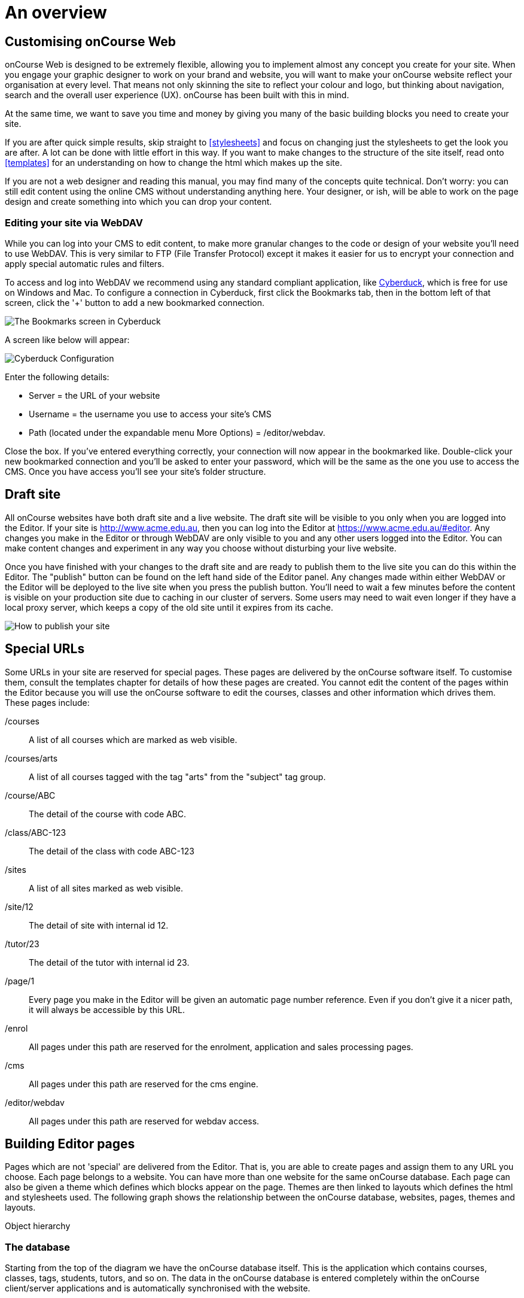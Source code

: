 [[overview]]
= An overview

== Customising onCourse Web

onCourse Web is designed to be extremely flexible, allowing you to implement almost any concept you create for your site.
When you engage your graphic designer to work on your brand and website, you will want to make your onCourse website reflect your organisation at every level.
That means not only skinning the site to reflect your colour and logo, but thinking about navigation, search and the overall user experience (UX). onCourse has been built with this in mind.

At the same time, we want to save you time and money by giving you many of the basic building blocks you need to create your site.

If you are after quick simple results, skip straight to <<stylesheets>>
 and focus on changing just the stylesheets to get the look you are after.
A lot can be done with little effort in this way.
If you want to make changes to the structure of the site itself, read onto <<templates>> for an understanding on how to change the html which makes up the site.

If you are not a web designer and reading this manual, you may find many of the concepts quite technical.
Don't worry: you can still edit content using the online CMS without understanding anything here.
Your designer, or ish, will be able to work on the page design and create something into which you can drop your content.

=== Editing your site via WebDAV

While you can log into your CMS to edit content, to make more granular changes to the code or design of your website you'll need to use WebDAV.
This is very similar to FTP (File Transfer Protocol) except it makes it easier for us to encrypt your connection and apply special automatic rules and filters.

To access and log into WebDAV we recommend using any standard compliant application, like http://cyberduck.io[Cyberduck], which is free for use on Windows and Mac.
To configure a connection in Cyberduck, first click the Bookmarks tab, then in the bottom left of that screen, click the '+' button to add a new bookmarked connection.

image:images/cyberduck_bookmarks.png[ The Bookmarks screen in Cyberduck,scaledwidth=80.0%]

A screen like below will appear:

image:images/cyberduck_configuration.png[ Cyberduck Configuration,scaledwidth=100.0%]

Enter the following details:

* Server = the URL of your website
* Username = the username you use to access your site's CMS
* Path (located under the expandable menu More Options) = /editor/webdav.

Close the box.
If you've entered everything correctly, your connection will now appear in the bookmarked like.
Double-click your new bookmarked connection and you'll be asked to enter your password, which will be the same as the one you use to access the CMS. Once you have access you'll see your site's folder structure.

== Draft site

All onCourse websites have both draft site and a live website.
The draft site will be visible to you only when you are logged into the Editor.
If your site is http://www.acme.edu.au, then you can log into the Editor at
https://www.acme.edu.au/#editor.
Any changes you make in the Editor or through WebDAV are only visible to you and any other users logged into the Editor.
You can make content changes and experiment in any way you choose without disturbing your live website.

Once you have finished with your changes to the draft site and are ready to publish them to the live site you can do this within the Editor.
The "publish" button can be found on the left hand side of the Editor panel.
Any changes made within either WebDAV or the Editor will be deployed to the live site when you press the publish button.
You'll need to wait a few minutes before the content is visible on your production site due to caching in our cluster of servers.
Some users may need to wait even longer if they have a local proxy server, which keeps a copy of the old site until it expires from its cache.

image:images/Publishing_your_site.png[ How to publish your site,scaledwidth=100.0%]

[[specialPages]]
== Special URLs

Some URLs in your site are reserved for special pages.
These pages are delivered by the onCourse software itself.
To customise them, consult the templates chapter for details of how these pages are created.
You cannot edit the content of the pages within the Editor because you will use the onCourse software to edit the courses, classes and other information which drives them.
These pages include:

/courses::
A list of all courses which are marked as web visible.
/courses/arts::
A list of all courses tagged with the tag "arts" from the "subject" tag group.
/course/ABC::
The detail of the course with code ABC.
/class/ABC-123::
The detail of the class with code ABC-123
/sites::
A list of all sites marked as web visible.
/site/12::
The detail of site with internal id 12.
/tutor/23::
The detail of the tutor with internal id 23.
/page/1::
Every page you make in the Editor will be given an automatic page number reference.
Even if you don't give it a nicer path, it will always be accessible by this URL.
/enrol::
All pages under this path are reserved for the enrolment, application and sales processing pages.
/cms::
All pages under this path are reserved for the cms engine.
/editor/webdav::
All pages under this path are reserved for webdav access.

== Building Editor pages

Pages which are not 'special' are delivered from the Editor.
That is, you are able to create pages and assign them to any URL you choose.
Each page belongs to a website.
You can have more than one website for the same onCourse database.
Each page can also be given a theme which defines which blocks appear on the page.
Themes are then linked to layouts which defines the html and stylesheets used.
The following graph shows the relationship between the onCourse database, websites, pages, themes and layouts.

Object hierarchy

=== The database

Starting from the top of the diagram we have the onCourse database itself.
This is the application which contains courses, classes, tags, students, tutors, and so on.
The data in the onCourse database is entered completely within the onCourse client/server applications and is automatically synchronised with the website.

=== The website

Each onCourse database can drive one or many websites.
Each website will have one or more domains which are used to access them.
So Acme Training might have the general leisure learning site at http://www.acme.edu.au
and the corporate training at http://corporate.acme.edu.au and also
http://www.acme-corporate.com.
The leisure and corporate sites can have completely different content (pages), different graphic design (layouts) and even display different sets of courses.

=== The pages

The website is made up of pages entered through the Editor.
For full details on how to write and build web pages, consult the onCourse website and Editor handbook.
Each page has content (text, pictures, etc) and will be linked to a theme.

=== The theme

Themes are a way of grouping pages and giving them their own character.
You can place blocks on a theme, so you might create a theme for policies, another theme for news, and one for general pages.
The policy theme could then include a block on the right side with information for students about lodging complaints and contacting the principal.
The news theme might contain a block down the left with a random 'hot' course and a block across the top with a rotating banner ad.
Finally, the general theme contains a block on one side with navigation elements and assorted other blocks of special offers.

Theme Editor

=== The layout

The final piece of this structure is the layout.
This is where you as a designer will weave your magic.
The layout is represented by a folder in the layouts folder you access in WebDAV. You can place templates inside that folder where each template overrides a certain piece of html on the page.
In this way you have full control over the entire layout and design of the site, right down to every line of html sent to the browser.

There is always a layout called 'default' which is used by the system for the special pages outlined above.
You can create as many layouts you like and link them to themes you create in the Editor.

== WebDAV files

When you login into WebDAV you will see folders like this:

* pages
* blocks
* templates
** default
* s
** stylesheets
** fonts
** img
** js

In addition you will see a redirects.txt file that will contain a full list of the redirects on your website.WebDAV folders The *s* folder contains static files which are not parsed by the application server.
These include css, fonts, images and javascript.
Keeping things organised within the folders as provided will make everything easier, but you are free to create whatever additional folders you need to here.
Template overrides live inside the *templates* folder.
One layout is provided for you called **default**which you cannot delete.

You can edit pages and blocks directly from within WebDAV. The result is the same as if you had edited those same items from within the CMS.

== Editing redirects in WebDAV

Any 301 redirects added to your site can be seen in plaintext format in the *redirects.txt* file, located in your sites root directory.
These redirects are structured with a *"From URL"* on the left, a *"To URL"* on the right, and a space seperating them.

301 redirects can be added in the Editor or typed directly into this file.

The redirects.txt file accepts 301 redirects that conform to the following structure:

* *"From" URLs* must point from a page on your site.
All "From" URLs must start with a forward slash "/"
+
Example:
** /
** /courses
** /contact/about-us
** /courses/business/business?tag=/business/accounting
* *"To" URLs* can point to another page on your site or an external webpage.
"To" URLs can start with a forward slash "/" (for internal redirects) , "http://", or "https://" (for external redirects).
+
Example:
** /
** /checkout
** https://www.ish.com.au/
* Each 301 redirect must be on a new line.
* The "From" and "To" URLs in a redirect must be seperated by a space.
"From" and "To" URLs must be on the same line.
+
Examples of valid redirects:
** /contact/about-us xml /contact
** /course/ABC123 /courses/
** /courses?near=2000 https://www.externalsite.com.au

If an invalid redirect is entered into the redirects.txt file, the file will not be able to be saved.

== Video

Although it is possible to load video files directly into the static folder, the onCourse servers are not optimised for serving video.
You will get much better results by hosting your video at a site such as YouTube or Vimeo and linking to them from within your pages.
Not only do they have servers placed in data centres around the world, but also the allow streaming of video.
That is, the video can start playing even before all of the file has downloaded.

Alternatively you can upload video to the onCourse document management system and deliver it from there, however you'll have to create your own video player and tie them all together so we still recommend one of the third party video delivery systems like YouTube or Vimeo.

== Favicon

Some websites show a tiny icon in the URL bar and in bookmarks.
This is called a favicon.
To add a favicon to your onCourse website, you need an image in both '.ico' and '.png' format.
The standard is to have the .ico images in either 16x16 or 32x32 size, and the .png up to 180x180.

Both of these images have to be uploaded via WebDAV to the directory '/s/images' with the names 'favicon.ico' and 'apple-touch-icon-precomposed.png' (you can use any names for these images, but these are the convention).

Next, add the relevant html to the PageHead.tml file, found in the '/templates/' directory in WebDAV.

Adding the following lines (assuming you have named the .ico and .png files conventionally) should have web browsers auto detect and display the favicon images

[source,xml]
----
<link href="/s/images/favicon.ico" rel="icon" type="image/vnd.microsoft.icon"/>
<link href="/s/images/favicon.ico" rel="shortcut icon" type="images/x-icon"/>
<link rel="apple-touch-icon-precomposed" href="/s/images/apple-touch-icon-precomposed.png"/>
----
